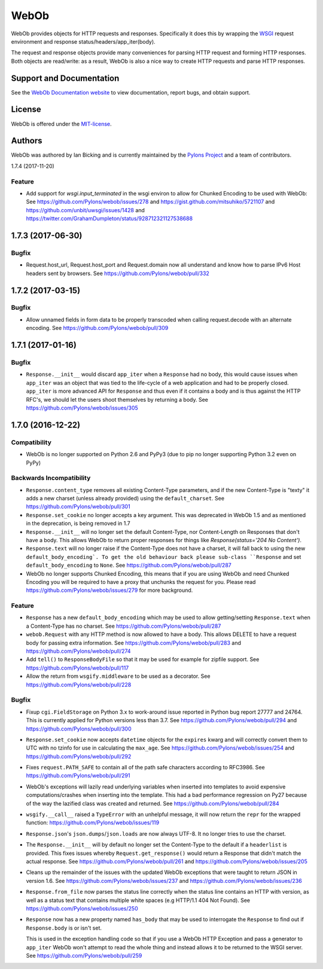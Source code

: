 WebOb
=====

.. image:: https://travis-ci.org/Pylons/webob.png?branch=master
        :target: https://travis-ci.org/Pylons/webob

.. image:: https://readthedocs.org/projects/webob/badge/?version=latest
        :target: http://docs.pylonsproject.org/projects/webob/en/latest/
        :alt: Documentation Status

WebOb provides objects for HTTP requests and responses.  Specifically
it does this by wrapping the `WSGI <http://wsgi.org>`_ request
environment and response status/headers/app_iter(body).

The request and response objects provide many conveniences for parsing
HTTP request and forming HTTP responses.  Both objects are read/write:
as a result, WebOb is also a nice way to create HTTP requests and
parse HTTP responses.

Support and Documentation
-------------------------

See the `WebOb Documentation website <https://webob.readthedocs.io/>`_ to view
documentation, report bugs, and obtain support.

License
-------

WebOb is offered under the `MIT-license
<https://webob.readthedocs.io/en/latest/license.html>`_.

Authors
-------

WebOb was authored by Ian Bicking and is currently maintained by the `Pylons
Project <http://pylonsproject.org/>`_ and a team of contributors.



1.7.4 (2017-11-20)

Feature
~~~~~~~

- Add support for `wsgi.input_terminated` in the wsgi environ to allow for
  Chunked Encoding to be used with WebOb: See
  https://github.com/Pylons/webob/issues/278 and
  https://gist.github.com/mitsuhiko/5721107 and
  https://github.com/unbit/uwsgi/issues/1428 and
  https://twitter.com/GrahamDumpleton/status/928712321127538688

1.7.3 (2017-06-30)
------------------

Bugfix
~~~~~~

- Request.host_url, Request.host_port and Request.domain now all understand and
  know how to parse IPv6 Host headers sent by browsers. See
  https://github.com/Pylons/webob/pull/332

1.7.2 (2017-03-15)
------------------

Bugfix
~~~~~~

- Allow unnamed fields in form data to be properly transcoded when calling
  request.decode with an alternate encoding. See
  https://github.com/Pylons/webob/pull/309

1.7.1 (2017-01-16)
------------------

Bugfix
~~~~~~

- ``Response.__init__`` would discard ``app_iter`` when a ``Response`` had no
  body, this would cause issues when ``app_iter`` was an object that was tied
  to the life-cycle of a web application and had to be properly closed.
  ``app_iter`` is more advanced API for ``Response`` and thus even if it
  contains a body and is thus against the HTTP RFC's, we should let the users
  shoot themselves by returning a body. See
  https://github.com/Pylons/webob/issues/305


1.7.0 (2016-12-22)
------------------

Compatibility
~~~~~~~~~~~~~

- WebOb is no longer supported on Python 2.6 and PyPy3 (due to pip no longer
  supporting Python 3.2 even on PyPy)

Backwards Incompatibility
~~~~~~~~~~~~~~~~~~~~~~~~~

- ``Response.content_type`` removes all existing Content-Type parameters, and
  if the new Content-Type is "texty" it adds a new charset (unless already
  provided) using the ``default_charset``. See
  https://github.com/Pylons/webob/pull/301

- ``Response.set_cookie`` no longer accepts a key argument. This was deprecated
  in WebOb 1.5 and as mentioned in the deprecation, is being removed in 1.7

- ``Response.__init__`` will no longer set the default Content-Type, nor
  Content-Length on Responses that don't have a body. This allows WebOb to
  return proper responses for things like `Response(status='204 No Content')`.

- ``Response.text`` will no longer raise if the Content-Type does not have a
  charset, it will fall back to using the new ``default_body_encoding`. To get
  the old behaviour back please sub-class ``Response`` and set
  ``default_body_encoding`` to ``None``. See
  https://github.com/Pylons/webob/pull/287

- WebOb no longer supports Chunked Encoding, this means that if you are using
  WebOb and need Chunked Encoding you will be required to have a proxy that
  unchunks the request for you. Please read
  https://github.com/Pylons/webob/issues/279 for more background.

Feature
~~~~~~~

- ``Response`` has a new ``default_body_encoding`` which may be used to allow
  getting/setting ``Response.text`` when a Content-Type has no charset. See
  https://github.com/Pylons/webob/pull/287

- ``webob.Request`` with any HTTP method is now allowed to have a body. This
  allows DELETE to have a request body for passing extra information. See
  https://github.com/Pylons/webob/pull/283 and
  https://github.com/Pylons/webob/pull/274

- Add ``tell()`` to ``ResponseBodyFile`` so that it may be used for example for
  zipfile support. See https://github.com/Pylons/webob/pull/117

- Allow the return from ``wsgify.middleware`` to be used as a decorator. See
  https://github.com/Pylons/webob/pull/228

Bugfix
~~~~~~

- Fixup ``cgi.FieldStorage`` on Python 3.x to work-around issue reported in
  Python bug report 27777 and 24764. This is currently applied for Python
  versions less than 3.7. See https://github.com/Pylons/webob/pull/294 and
  https://github.com/Pylons/webob/pull/300

- ``Response.set_cookie`` now accepts ``datetime`` objects for the ``expires``
  kwarg and will correctly convert them to UTC with no tzinfo for use in
  calculating the ``max_age``. See https://github.com/Pylons/webob/issues/254
  and https://github.com/Pylons/webob/pull/292

- Fixes ``request.PATH_SAFE`` to contain all of the path safe characters
  according to RFC3986. See https://github.com/Pylons/webob/pull/291

- WebOb's exceptions will lazily read underlying variables when inserted into
  templates to avoid expensive computations/crashes when inserting into the
  template. This had a bad performance regression on Py27 because of the way
  the lazified class was created and returned. See
  https://github.com/Pylons/webob/pull/284

- ``wsgify.__call__`` raised a ``TypeError`` with an unhelpful message, it will
  now return the ``repr`` for the wrapped function:
  https://github.com/Pylons/webob/issues/119

- ``Response.json``'s ``json.dumps``/``json.loads`` are now always UTF-8. It no
  longer tries to use the charset.

- The ``Response.__init__`` will by default no longer set the Content-Type to
  the default if a ``headerlist`` is provided. This fixes issues whereby
  ``Request.get_response()`` would return a Response that didn't match the
  actual response. See https://github.com/Pylons/webob/pull/261 and
  https://github.com/Pylons/webob/issues/205

- Cleans up the remainder of the issues with the updated WebOb exceptions that
  were taught to return JSON in version 1.6. See
  https://github.com/Pylons/webob/issues/237 and
  https://github.com/Pylons/webob/issues/236

- ``Response.from_file`` now parses the status line correctly when the status
  line contains an HTTP with version, as well as a status text that contains
  multiple white spaces (e.g HTTP/1.1 404 Not Found). See
  https://github.com/Pylons/webob/issues/250

- ``Response`` now has a new property named ``has_body`` that may be used to
  interrogate the ``Response`` to find out if ``Response.body`` is or isn't
  set.

  This is used in the exception handling code so that if you use a WebOb HTTP
  Exception and pass a generator to ``app_iter`` WebOb won't attempt to read
  the whole thing and instead allows it to be returned to the WSGI server. See
  https://github.com/Pylons/webob/pull/259


